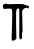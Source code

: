 SplineFontDB: 3.2
FontName: Untitled1
FullName: Untitled1
FamilyName: Untitled1
Weight: Regular
Copyright: Copyright (c) 2020, Krister Olsson
UComments: "2020-3-14: Created with FontForge (http://fontforge.org)"
Version: 001.000
ItalicAngle: 0
UnderlinePosition: -100
UnderlineWidth: 50
Ascent: 800
Descent: 200
InvalidEm: 0
LayerCount: 2
Layer: 0 0 "Back" 1
Layer: 1 0 "Fore" 0
XUID: [1021 866 892381627 10200513]
OS2Version: 0
OS2_WeightWidthSlopeOnly: 0
OS2_UseTypoMetrics: 1
CreationTime: 1584229707
ModificationTime: 1584229707
OS2TypoAscent: 0
OS2TypoAOffset: 1
OS2TypoDescent: 0
OS2TypoDOffset: 1
OS2TypoLinegap: 0
OS2WinAscent: 0
OS2WinAOffset: 1
OS2WinDescent: 0
OS2WinDOffset: 1
HheadAscent: 0
HheadAOffset: 1
HheadDescent: 0
HheadDOffset: 1
OS2Vendor: 'PfEd'
DEI: 91125
Encoding: ISO8859-1
UnicodeInterp: none
NameList: AGL For New Fonts
DisplaySize: -48
AntiAlias: 1
FitToEm: 0
BeginChars: 256 1

StartChar: T
Encoding: 84 84 0
Width: 789
Flags: W
HStem: 604.088 124.817<97.0459 295.065> 605.36 116.245<179.667 295.178> 624.891 66.6611<596.073 717.775>
VStem: 295.221 114.233<-145.548 252.647> 303.691 99.0986<81.8801 598.66> 482.699 76.7549<37.5448 591.132>
LayerCount: 2
Fore
SplineSet
94.1259765625 722.060546875 m 0x8c
 113.833984375 737.583984375 171.424804688 742.202148438 179.483398438 728.905273438 c 0x8c
 182.265625 724.313476562 258.359375 721.60546875 384.63671875 721.60546875 c 0x4c
 560.548828125 721.60546875 587.66796875 720.071289062 603.979492188 709.197265625 c 0
 614.1328125 702.428710938 640.840820312 694.408203125 662.739257812 691.551757812 c 0
 712.374023438 685.078125 723.323242188 675.866210938 723.323242188 640.583984375 c 0
 723.323242188 609.197265625 718.213867188 606.739257812 686.826171875 623.028320312 c 0
 668.879882812 632.342773438 660.548828125 632.625976562 632.08203125 624.890625 c 0
 605.365234375 617.630859375 593.435546875 608.83203125 573.6875 581.825195312 c 0
 552.873046875 553.357421875 549.517578125 543.350585938 552.884765625 519.78125 c 0
 555.09375 504.3203125 558.048828125 396.788085938 559.454101562 280.729492188 c 0
 560.860351562 164.671875 563.815429688 65.1845703125 566.0234375 59.5625 c 0
 568.174804688 54.087890625 565.124023438 39.8544921875 559.454101562 28.9052734375 c 0
 551.788085938 14.1015625 549.67578125 -10.1455078125 551.790039062 -59.05078125 c 0
 554.536132812 -122.5546875 553.66796875 -127.611328125 537.19140625 -144.087890625 c 0
 516.0234375 -165.255859375 510.751953125 -165.609375 493.700195312 -147.006835938 c 0
 482.017578125 -134.262695312 481.125976562 -113.430664062 482.69921875 109.926757812 c 0
 484.9765625 433.28515625 483.609375 596.500976562 478.553710938 604.817382812 c 0
 473.146484375 613.71484375 438.651367188 613.9609375 424.783203125 605.202148438 c 0
 414.98046875 599.010742188 400.012695312 512.846679688 402.779296875 478.540039062 c 0
 403.857421875 465.168945312 403.86328125 373.430664062 402.790039062 305.547851562 c 0x2c
 402.440429688 283.442382812 403.794921875 173.065429688 405.8046875 59.9267578125 c 2
 409.454101562 -145.547851562 l 1
 383.541992188 -168.174804688 l 2
 364.0234375 -185.219726562 350.6953125 -190.802734375 329.52734375 -190.802734375 c 0
 314.19921875 -190.802734375 298.60546875 -186.655273438 295.220703125 -181.678710938 c 0x34
 291.684570312 -176.478515625 291.370117188 -109.78125 294.491210938 -26.5693359375 c 0
 297.510742188 53.9580078125 301.635742188 220.875976562 303.69140625 345.693359375 c 0
 308.35546875 628.905273438 317.96484375 607.145507812 189.016601562 605.360351562 c 2x4c
 97.0458984375 604.087890625 l 1
 82.6357421875 628.174804688 l 2
 63.423828125 660.291992188 68.513671875 701.88671875 94.1259765625 722.060546875 c 0x8c
EndSplineSet
EndChar
EndChars
EndSplineFont
